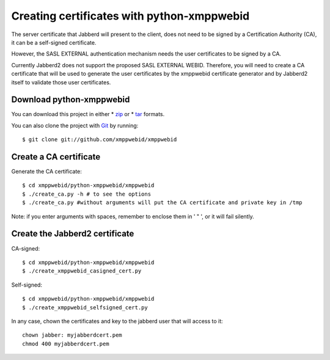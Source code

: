 .. _ref-certificates:

==============================================
Creating certificates with python-xmppwebid
==============================================

The server certificate that Jabberd will present to the client, does not need
to be signed by a Certification Authority (CA), it can be a self-signed 
certificate.

However, the SASL EXTERNAL authentication mechanism needs the user certificates
to be signed by a CA.

Currently Jabberd2 does not support the proposed SASL EXTERNAL WEBID. Therefore,
you will need to create a CA certificate that will be used to generate the user
certificates by the xmppwebid certificate generator and by Jabberd2 itself to
validate those user certificates. 

Download python-xmppwebid
===========================
You can download this project in either
* `zip`_ or
* `tar`_ formats.
 
You can also clone the project with `Git`_ by running::

    $ git clone git://github.com/xmppwebid/xmppwebid


Create a CA certificate
===========================

Generate the CA certificate::

    $ cd xmppwebid/python-xmppwebid/xmppwebid
    $ ./create_ca.py -h # to see the options
    $ ./create_ca.py #without arguments will put the CA certificate and private key in /tmp
    
Note: if you enter arguments with spaces, remember to enclose them in ' " ', or it will fail silently. 

Create the Jabberd2 certificate
=================================

CA-signed::

    $ cd xmppwebid/python-xmppwebid/xmppwebid
    $ ./create_xmppwebid_casigned_cert.py 

Self-signed::

    $ cd xmppwebid/python-xmppwebid/xmppwebid
    $ ./create_xmppwebid_selfsigned_cert.py   

In any case, chown the certificates and key to the jabberd user that will access to it::

    chown jabber: myjabberdcert.pem
    chmod 400 myjabberdcert.pem

.. _zip: http://github.com/xmppwebid/xmppwebid/zipball/master
.. _tar: http://github.com/xmppwebid/xmppwebid/tarball/master
.. _Git: http://git-scm.com


